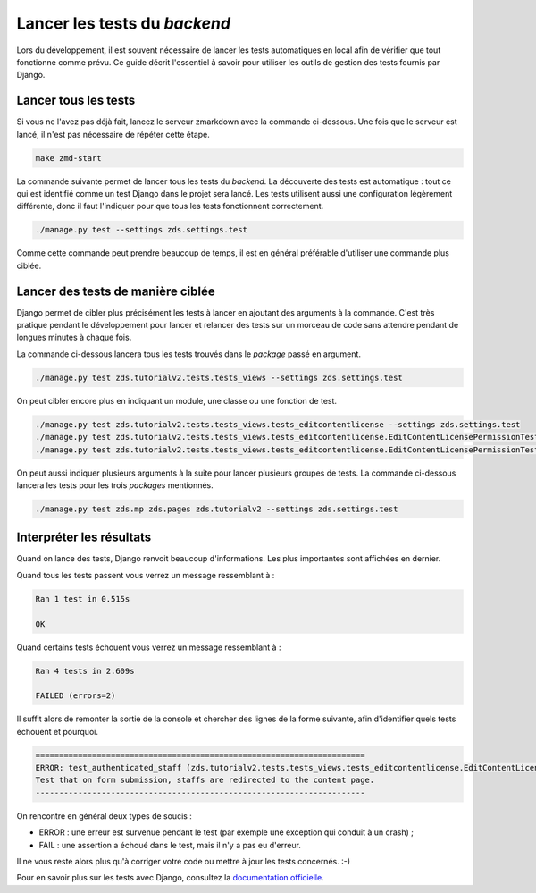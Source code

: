 =============================
Lancer les tests du *backend*
=============================

Lors du développement, il est souvent nécessaire de lancer les tests automatiques en local afin de vérifier que tout fonctionne comme prévu. Ce guide décrit l'essentiel à savoir pour utiliser les outils de gestion des tests fournis par Django.

Lancer tous les tests
=====================

Si vous ne l'avez pas déjà fait, lancez le serveur zmarkdown avec la commande ci-dessous. Une fois que le serveur est lancé, il n'est pas nécessaire de répéter cette étape.

.. sourcecode:: bash

   make zmd-start

La commande suivante permet de lancer tous les tests du *backend*. La découverte des tests est automatique : tout ce qui est identifié comme un test Django dans le projet sera lancé. Les tests utilisent aussi une configuration légèrement différente, donc il faut l'indiquer pour que tous les tests fonctionnent correctement.

.. sourcecode:: bash

   ./manage.py test --settings zds.settings.test

Comme cette commande peut prendre beaucoup de temps, il est en général préférable d'utiliser une commande plus ciblée.

Lancer des tests de manière ciblée
==================================

Django permet de cibler plus précisément les tests à lancer en ajoutant des arguments à la commande. C'est très pratique pendant le développement pour lancer et relancer des tests sur un morceau de code sans attendre pendant de longues minutes à chaque fois.

La commande ci-dessous lancera tous les tests trouvés dans le *package* passé en argument.

.. sourcecode:: bash

   ./manage.py test zds.tutorialv2.tests.tests_views --settings zds.settings.test

On peut cibler encore plus en indiquant un module, une classe ou une fonction de test.

.. sourcecode:: bash

   ./manage.py test zds.tutorialv2.tests.tests_views.tests_editcontentlicense --settings zds.settings.test
   ./manage.py test zds.tutorialv2.tests.tests_views.tests_editcontentlicense.EditContentLicensePermissionTests --settings zds.settings.test
   ./manage.py test zds.tutorialv2.tests.tests_views.tests_editcontentlicense.EditContentLicensePermissionTests.test_not_authenticated --settings zds.settings.test

On peut aussi indiquer plusieurs arguments à la suite pour lancer plusieurs groupes de tests. La commande ci-dessous lancera les tests pour les trois *packages* mentionnés.

.. sourcecode:: bash

   ./manage.py test zds.mp zds.pages zds.tutorialv2 --settings zds.settings.test

Interpréter les résultats
=========================

Quand on lance des tests, Django renvoit beaucoup d'informations. Les plus importantes sont affichées en dernier.

Quand tous les tests passent vous verrez un message ressemblant à :

.. sourcecode:: console

   Ran 1 test in 0.515s

   OK

Quand certains tests échouent vous verrez un message ressemblant à :

.. sourcecode:: console

   Ran 4 tests in 2.609s

   FAILED (errors=2)

Il suffit alors de remonter la sortie de la console et chercher des lignes de la forme suivante, afin d'identifier quels tests échouent et pourquoi.

.. sourcecode:: console

   ======================================================================
   ERROR: test_authenticated_staff (zds.tutorialv2.tests.tests_views.tests_editcontentlicense.EditContentLicensePermissionTests)
   Test that on form submission, staffs are redirected to the content page.
   ----------------------------------------------------------------------

On rencontre en général deux types de soucis :

* ERROR : une erreur est survenue pendant le test (par exemple une exception qui conduit à un crash) ;
* FAIL : une assertion a échoué dans le test, mais il n'y a pas eu d'erreur.

Il ne vous reste alors plus qu'à corriger votre code ou mettre à jour les tests concernés. :-)

Pour en savoir plus sur les tests avec Django, consultez la `documentation officielle <https://docs.djangoproject.com/en/dev/topics/testing/overview/>`_.
